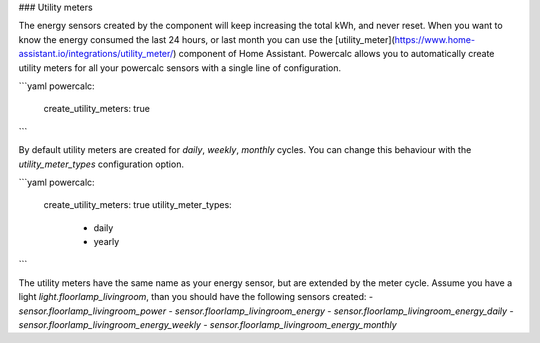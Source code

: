 ### Utility meters

The energy sensors created by the component will keep increasing the total kWh, and never reset.
When you want to know the energy consumed the last 24 hours, or last month you can use the [utility_meter](https://www.home-assistant.io/integrations/utility_meter/) component of Home Assistant. Powercalc allows you to automatically create utility meters for all your powercalc sensors with a single line of configuration.

```yaml
powercalc:
  create_utility_meters: true
```

By default utility meters are created for `daily`, `weekly`, `monthly` cycles.
You can change this behaviour with the `utility_meter_types` configuration option.

```yaml
powercalc:
  create_utility_meters: true
  utility_meter_types:
    - daily
    - yearly
```

The utility meters have the same name as your energy sensor, but are extended by the meter cycle.
Assume you have a light `light.floorlamp_livingroom`, than you should have the following sensors created:
- `sensor.floorlamp_livingroom_power`
- `sensor.floorlamp_livingroom_energy`
- `sensor.floorlamp_livingroom_energy_daily`
- `sensor.floorlamp_livingroom_energy_weekly`
- `sensor.floorlamp_livingroom_energy_monthly`